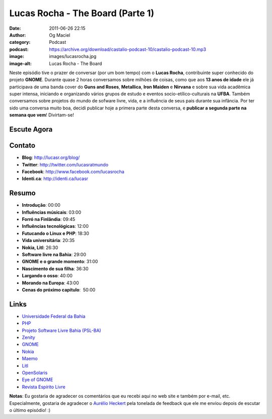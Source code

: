 Lucas Rocha - The Board (Parte 1)
#################################
:date: 2011-06-26 22:15
:author: Og Maciel
:category: Podcast
:podcast: https://archive.org/download/castalio-podcast-10/castalio-podcast-10.mp3
:image: images/lucasrocha.jpg
:image-alt: Lucas Rocha - The Board

Neste episódio tive o prazer de conversar (por um bom tempo) com o
**Lucas Rocha**, contribuinte super conhecido do projeto **GNOME**.
Durante quase 2 horas conversamos sobre milhões de coisas, como que aos
**13 anos de idade** ele já participava de uma banda cover do **Guns and
Roses**, **Metallica**, **Iron Maiden** e **Nirvana** e sobre sua vida
acadêmica super intensa, iniciando e organizando vários grupos de estudo
e eventos socio-etílico-culturais na **UFBA**. Também conversamos sobre
projetos do mundo de sofware livre, vida, e a influência de seus pais
durante sua infância. Por ter sido uma conversa muito boa, decidi
publicar hoje a primera parte desta conversa, e **publicar a segunda
parte na semana que vem**! Divirtam-se!

Escute Agora
------------

.. podcast:: castalio-podcast-10

Contato
-------
- **Blog**: http://lucasr.org/blog/
- **Twitter**: http://twitter.com/lucasratmundo
- **Facebook**: http://www.facebook.com/lucasrocha
- **Identi.ca**: http://identi.ca/lucasr

Resumo
------
-  **Introdução**: 00:00
-  **Influências músicais**: 03:00
-  **Forró na Finlândia**: 09:45
-  **Influências tecnológicas**: 12:00
-  **Futucando o Linux e PHP**: 18:30
-  **Vida universitária**: 20:35
-  **Nokia, Litl**: 26:30
-  **Software livre na Bahia**: 29:00
-  **GNOME e o grande momento**: 31:00
-  **Nascimento de sua filha**: 36:30
-  **Largando o osso**: 40:00
-  **Morando na Europa**: 43:00
-  **Cenas do próximo capítulo**:  50:00

Links
-----
-  `Universidade Federal da Bahia`_
-  `PHP`_
-  `Projeto Software Livre Bahia (PSL-BA)`_
-  `Zenity`_
-  `GNOME`_
-  `Nokia`_
-  `Maemo`_
-  `Litl`_
-  `OpenSolaris`_
-  `Eye of GNOME`_
-  `Revista Espírito Livre`_

**Notas**: Eu gostaria de agradecer os comentários que eu recebi aqui no
web site e também por e-mail, etc. Especialmente, gostaria de agradecer
o `Aurélio Heckert`_ pela tonelada de
feedback que ele me enviou depois de escutar o último episódio! :)


.. _Aurélio Heckert: http://softwarelivre.org/aurium
.. _Eye of GNOME: http://www.gnome.org/projects/eog/
.. _GNOME: http://gnome.org
.. _Litl: http://litl.com/
.. _Maemo: http://www.maemo.org/
.. _Nokia: http://www.nokia.com/
.. _OpenSolaris: http://www.opensolaris.com/
.. _PHP: http://www.php.net/
.. _Projeto Software Livre Bahia (PSL-BA): http://wiki.dcc.ufba.br/bin/view/PSL
.. _Revista Espírito Livre: http://www.revista.espiritolivre.org/
.. _Universidade Federal da Bahia: http://www.ufba.br/
.. _Zenity: http://live.gnome.org/Zenity
